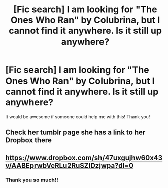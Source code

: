 #+TITLE: [Fic search] I am looking for "The Ones Who Ran" by Colubrina, but I cannot find it anywhere. Is it still up anywhere?

* [Fic search] I am looking for "The Ones Who Ran" by Colubrina, but I cannot find it anywhere. Is it still up anywhere?
:PROPERTIES:
:Author: sorc
:Score: 1
:DateUnix: 1527366380.0
:DateShort: 2018-May-27
:FlairText: Request
:END:
It would be awesome if someone could help me with this! Thank you!


** Check her tumblr page she has a link to her Dropbox there
:PROPERTIES:
:Author: tectonictigress
:Score: 1
:DateUnix: 1527377753.0
:DateShort: 2018-May-27
:END:


** [[https://www.dropbox.com/sh/47uxgujhw60x43v/AABEprwbVeRLu2RuSZIDzjwpa?dl=0]]
:PROPERTIES:
:Author: farseer2
:Score: 1
:DateUnix: 1527379347.0
:DateShort: 2018-May-27
:END:

*** Thank you so much!!
:PROPERTIES:
:Author: sorc
:Score: 1
:DateUnix: 1527402891.0
:DateShort: 2018-May-27
:END:
